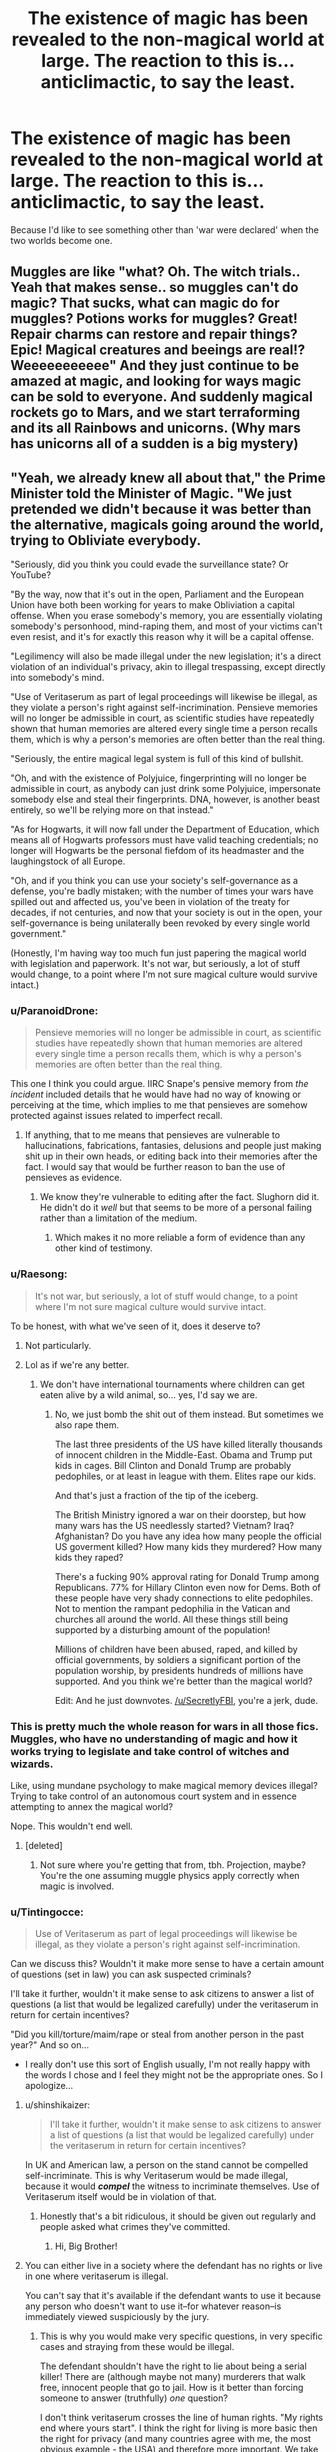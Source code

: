 #+TITLE: The existence of magic has been revealed to the non-magical world at large. The reaction to this is... anticlimactic, to say the least.

* The existence of magic has been revealed to the non-magical world at large. The reaction to this is... anticlimactic, to say the least.
:PROPERTIES:
:Author: Raesong
:Score: 24
:DateUnix: 1581418466.0
:DateShort: 2020-Feb-11
:FlairText: Prompt
:END:
Because I'd like to see something other than 'war were declared' when the two worlds become one.


** Muggles are like "what? Oh. The witch trials.. Yeah that makes sense.. so muggles can't do magic? That sucks, what can magic do for muggles? Potions works for muggles? Great! Repair charms can restore and repair things? Epic! Magical creatures and beeings are real!? Weeeeeeeeeee" And they just continue to be amazed at magic, and looking for ways magic can be sold to everyone. And suddenly magical rockets go to Mars, and we start terraforming and its all Rainbows and unicorns. (Why mars has unicorns all of a sudden is a big mystery)
:PROPERTIES:
:Author: luminphoenix
:Score: 30
:DateUnix: 1581419770.0
:DateShort: 2020-Feb-11
:END:


** "Yeah, we already knew all about that," the Prime Minister told the Minister of Magic. "We just pretended we didn't because it was better than the alternative, magicals going around the world, trying to Obliviate everybody.

"Seriously, did you think you could evade the surveillance state? Or YouTube?

"By the way, now that it's out in the open, Parliament and the European Union have both been working for years to make Obliviation a capital offense. When you erase somebody's memory, you are essentially violating somebody's personhood, mind-raping them, and most of your victims can't even resist, and it's for exactly this reason why it will be a capital offense.

"Legilimency will also be made illegal under the new legislation; it's a direct violation of an individual's privacy, akin to illegal trespassing, except directly into somebody's mind.

"Use of Veritaserum as part of legal proceedings will likewise be illegal, as they violate a person's right against self-incrimination. Pensieve memories will no longer be admissible in court, as scientific studies have repeatedly shown that human memories are altered every single time a person recalls them, which is why a person's memories are often better than the real thing.

"Seriously, the entire magical legal system is full of this kind of bullshit.

"Oh, and with the existence of Polyjuice, fingerprinting will no longer be admissible in court, as anybody can just drink some Polyjuice, impersonate somebody else and steal their fingerprints. DNA, however, is another beast entirely, so we'll be relying more on that instead."

"As for Hogwarts, it will now fall under the Department of Education, which means all of Hogwarts professors must have valid teaching credentials; no longer will Hogwarts be the personal fiefdom of its headmaster and the laughingstock of all Europe.

"Oh, and if you think you can use your society's self-governance as a defense, you're badly mistaken; with the number of times your wars have spilled out and affected us, you've been in violation of the treaty for decades, if not centuries, and now that your society is out in the open, your self-governance is being unilaterally been revoked by every single world government."

(Honestly, I'm having way too much fun just papering the magical world with legislation and paperwork. It's not war, but seriously, a lot of stuff would change, to a point where I'm not sure magical culture would survive intact.)
:PROPERTIES:
:Author: shinshikaizer
:Score: 24
:DateUnix: 1581420488.0
:DateShort: 2020-Feb-11
:END:

*** u/ParanoidDrone:
#+begin_quote
  Pensieve memories will no longer be admissible in court, as scientific studies have repeatedly shown that human memories are altered every single time a person recalls them, which is why a person's memories are often better than the real thing.
#+end_quote

This one I think you could argue. IIRC Snape's pensive memory from /the incident/ included details that he would have had no way of knowing or perceiving at the time, which implies to me that pensieves are somehow protected against issues related to imperfect recall.
:PROPERTIES:
:Author: ParanoidDrone
:Score: 16
:DateUnix: 1581437308.0
:DateShort: 2020-Feb-11
:END:

**** If anything, that to me means that pensieves are vulnerable to hallucinations, fabrications, fantasies, delusions and people just making shit up in their own heads, or editing back into their memories after the fact. I would say that would be further reason to ban the use of pensieves as evidence.
:PROPERTIES:
:Author: shinshikaizer
:Score: 6
:DateUnix: 1581439176.0
:DateShort: 2020-Feb-11
:END:

***** We know they're vulnerable to editing after the fact. Slughorn did it. He didn't do it /well/ but that seems to be more of a personal failing rather than a limitation of the medium.
:PROPERTIES:
:Author: Astramancer_
:Score: 8
:DateUnix: 1581458461.0
:DateShort: 2020-Feb-12
:END:

****** Which makes it no more reliable a form of evidence than any other kind of testimony.
:PROPERTIES:
:Author: shinshikaizer
:Score: 1
:DateUnix: 1581464120.0
:DateShort: 2020-Feb-12
:END:


*** u/Raesong:
#+begin_quote
  It's not war, but seriously, a lot of stuff would change, to a point where I'm not sure magical culture would survive intact.
#+end_quote

To be honest, with what we've seen of it, does it deserve to?
:PROPERTIES:
:Author: Raesong
:Score: 10
:DateUnix: 1581420799.0
:DateShort: 2020-Feb-11
:END:

**** Not particularly.
:PROPERTIES:
:Author: shinshikaizer
:Score: 5
:DateUnix: 1581421004.0
:DateShort: 2020-Feb-11
:END:


**** Lol as if we're any better.
:PROPERTIES:
:Author: alehhhhhandro
:Score: 5
:DateUnix: 1581460039.0
:DateShort: 2020-Feb-12
:END:

***** We don't have international tournaments where children can get eaten alive by a wild animal, so... yes, I'd say we are.
:PROPERTIES:
:Author: SecretlyFBI
:Score: 2
:DateUnix: 1581547805.0
:DateShort: 2020-Feb-13
:END:

****** No, we just bomb the shit out of them instead. But sometimes we also rape them.

The last three presidents of the US have killed literally thousands of innocent children in the Middle-East. Obama and Trump put kids in cages. Bill Clinton and Donald Trump are probably pedophiles, or at least in league with them. Elites rape our kids.

And that's just a fraction of the tip of the iceberg.

The British Ministry ignored a war on their doorstep, but how many wars has the US needlessly started? Vietnam? Iraq? Afghanistan? Do you have any idea how many people the official US goverment killed? How many kids they murdered? How many kids they raped?

There's a fucking 90% approval rating for Donald Trump among Republicans. 77% for Hillary Clinton even now for Dems. Both of these people have very shady connections to elite pedophiles. Not to mention the rampant pedophilia in the Vatican and churches all around the world. All these things still being supported by a disturbing amount of the population!

Millions of children have been abused, raped, and killed by official governments, by soldiers a significant portion of the population worship, by presidents hundreds of millions have supported. And you think we're better than the magical world?

Edit: And he just downvotes. [[/u/SecretlyFBI]], you're a jerk, dude.
:PROPERTIES:
:Author: alehhhhhandro
:Score: 3
:DateUnix: 1581561293.0
:DateShort: 2020-Feb-13
:END:


*** This is pretty much the whole reason for wars in all those fics. Muggles, who have no understanding of magic and how it works trying to legislate and take control of witches and wizards.

Like, using mundane psychology to make magical memory devices illegal? Trying to take control of an autonomous court system and in essence attempting to annex the magical world?

Nope. This wouldn't end well.
:PROPERTIES:
:Author: Uncommonality
:Score: 18
:DateUnix: 1581445727.0
:DateShort: 2020-Feb-11
:END:

**** [deleted]
:PROPERTIES:
:Score: -3
:DateUnix: 1581446180.0
:DateShort: 2020-Feb-11
:END:

***** Not sure where you're getting that from, tbh. Projection, maybe? You're the one assuming muggle physics apply correctly when magic is involved.
:PROPERTIES:
:Author: Uncommonality
:Score: 7
:DateUnix: 1581449726.0
:DateShort: 2020-Feb-11
:END:


*** u/Tintingocce:
#+begin_quote
  Use of Veritaserum as part of legal proceedings will likewise be illegal, as they violate a person's right against self-incrimination.
#+end_quote

Can we discuss this? Wouldn't it make more sense to have a certain amount of questions (set in law) you can ask suspected criminals?

I'll take it further, wouldn't it make sense to ask citizens to answer a list of questions (a list that would be legalized carefully) under the veritaserum in return for certain incentives?

"Did you kill/torture/maim/rape or steal from another person in the past year?" And so on...

- I really don't use this sort of English usually, I'm not really happy with the words I chose and I feel they might not be the appropriate ones. So I apologize...
:PROPERTIES:
:Author: Tintingocce
:Score: 5
:DateUnix: 1581437477.0
:DateShort: 2020-Feb-11
:END:

**** u/shinshikaizer:
#+begin_quote
  I'll take it further, wouldn't it make sense to ask citizens to answer a list of questions (a list that would be legalized carefully) under the veritaserum in return for certain incentives?
#+end_quote

In UK and American law, a person on the stand cannot be compelled self-incriminate. This is why Veritaserum would be made illegal, because it would */compel/* the witness to incriminate themselves. Use of Veritaserum itself would be in violation of that.
:PROPERTIES:
:Author: shinshikaizer
:Score: 1
:DateUnix: 1581439320.0
:DateShort: 2020-Feb-11
:END:

***** Honestly that's a bit ridiculous, it should be given out regularly and people asked what crimes they've committed.
:PROPERTIES:
:Author: Electric999999
:Score: 0
:DateUnix: 1581482527.0
:DateShort: 2020-Feb-12
:END:

****** Hi, Big Brother!
:PROPERTIES:
:Author: shinshikaizer
:Score: 3
:DateUnix: 1581502537.0
:DateShort: 2020-Feb-12
:END:


**** You can either live in a society where the defendant has no rights or live in one where veritaserum is illegal.

You can't say that it's available if the defendant wants to use it because any person who doesn't want to use it--for whatever reason--is immediately viewed suspiciously by the jury.
:PROPERTIES:
:Author: jeffala
:Score: 1
:DateUnix: 1581462216.0
:DateShort: 2020-Feb-12
:END:

***** This is why you would make very specific questions, in very specific cases and straying from these would be illegal.

The defendant shouldn't have the right to lie about being a serial killer! There are (although maybe not many) murderers that walk free, innocent people that go to jail. How is it better than forcing someone to answer (truthfully) /one/ question?

I don't think veritaserum crosses the line of human rights. "My rights end where yours start". I think the right for living is more basic then the right for privacy (and many countries agree with me, the most obvious example - the USA) and therefore more important. We take the right of freedom from people on a daily basis and the people who do it are not infallible. A society can have human rights without freedom, but a momentarily lack of privacy - and we're doomed?
:PROPERTIES:
:Author: Tintingocce
:Score: 6
:DateUnix: 1581471985.0
:DateShort: 2020-Feb-12
:END:

****** The defendant doesn't have the right to lie under oath. What the defendant has is a right to remain silent, and that is a very important right. Trying to compel people to use a truth serum would be a massive violation of that right, especially if you treated it as factual because the serum could be tampered with, the defendant could misunderstand events, or memories could be magically tampered with. It's all the same reasons why we don't admit lie detector tests in court (minus the magic).
:PROPERTIES:
:Author: SecretlyFBI
:Score: 4
:DateUnix: 1581479438.0
:DateShort: 2020-Feb-12
:END:

******* Are you dense? This is about asking someone if they would submit to veritaserum to prove their innocence, not just feeding a random accused person it and then farting around asking them to tell their life story. Obviously it should be regulated, obviously people should have the right to refuse, but it would offer an unprecedented opportunity for people to create a perfect defense - but only if they're really innocent. Anyone innocently accused would jump at the opportunity to take veritaserum and prove their innocence.

Also, we don't admit lie detector tests at court because those are bullshit. They literally don't work. A person with good intuition is better at detecting lies.
:PROPERTIES:
:Author: Uncommonality
:Score: 0
:DateUnix: 1581541647.0
:DateShort: 2020-Feb-13
:END:


*** No, they would not make Obliviation a capital offence, for the simple reason that both UK and all EU member states have abolished the death penalty, including for what Americans would call First Degree Murder.
:PROPERTIES:
:Author: turbinicarpus
:Score: 4
:DateUnix: 1581506027.0
:DateShort: 2020-Feb-12
:END:

**** For something like that mind-rape, they might bring it back.

As the Chinese proverb says, "Kill one to warn a hundred."
:PROPERTIES:
:Author: shinshikaizer
:Score: 1
:DateUnix: 1581506148.0
:DateShort: 2020-Feb-12
:END:

***** They didn't bring it back after Breivik.

Good thing we're talking about modern Europe and not ancient China.
:PROPERTIES:
:Author: turbinicarpus
:Score: 2
:DateUnix: 1581538543.0
:DateShort: 2020-Feb-12
:END:


***** No, we really, really wouldn't. Deflate your head and accept that not every country in the world is or should be like america.
:PROPERTIES:
:Author: Uncommonality
:Score: 2
:DateUnix: 1581541855.0
:DateShort: 2020-Feb-13
:END:


*** I see no reason wizards would allow this. They would just tell muggles to fuck off and then a war begins anyway. A war which quickly ends when a wizard Imperiuses the top leaders and tells them to fuck off and leave wizards alone.
:PROPERTIES:
:Author: alehhhhhandro
:Score: 8
:DateUnix: 1581453060.0
:DateShort: 2020-Feb-12
:END:

**** I actually did the math once when I was bored. Assuming that Harry's year was an average year, there are ~40 magical children born in the UK every year. In the UK, ~731,000 children are born every year. Assuming that the magical community got every man, woman, and child to fight for magical self-governance (including the muggleborns), that would still be one wizard for every >18,000 muggles, and the magical community does not understand technology muggles have had for over a hundred years like telephones, much less satellite imaging and video recording. A wizard who tried to imperius a world leader would be caught pretty fast based on their ignorance of the precautions they had to take alone.

I'm sure one wizard could take down more muggles than one muggle could take down wizards, but even if you're generous, the most people any wizard killed in one curse was about 13. Muggles would overwhelm wizards with numbers alone.
:PROPERTIES:
:Author: SecretlyFBI
:Score: 2
:DateUnix: 1581479182.0
:DateShort: 2020-Feb-12
:END:

***** That all relies on the nonsensical premise that muggles and wizards would war like muggles war in the 1920s. They wouldn't. The population numbers don't matter at all.

1. Every wizard has a weapon. Not every muggle does. Not every country is America; most people in the world do not have access to guns.

2. Even if every muggle had a gun, it still means nothing. There's nothing stopping wizards from imperiusing the world leaders and stopping the war, or Apparating from city to city unleashing fiendfyre. What good are your numbers if a single wizard kills millions in an afternoon? It's literally just: Apparate, unleash fiendfyre, Disapparate. Or just imperius whoever controls the nukes lol.
:PROPERTIES:
:Author: alehhhhhandro
:Score: 5
:DateUnix: 1581522257.0
:DateShort: 2020-Feb-12
:END:

****** Population numbers always matter, whether people are fighting hand-to-hand or not. Population and resources decide how long a country is able to dig in its heels and prolong a fight. All it takes is for a wizard to get cocky and gloat, and then a muggle has knocked them out with a baseball bat and the wizards have lost a big percentage of its fighting force.

And the spells you're describing are all very advanced, to the point where there are many adults who don't know how to use them. The imperius curse is not only illegal, but only a limited number of people are able to actually do it, and an even more limited number of people are willing to do it. Same with fiendfyre, and apparation similarly is difficult and carries the risk of splinching. A wizard on their way to commit war crimes in London splinches themselves, lies on the street with a missing leg yelling, and then in comes the baseball bat.

The minuscule wizard population means that the number of wizards who could actually pull off (and is even willing to pull off) the magic you describe is limited, and their margin for error is even more limited because one of them going down is the equivalent of taking down some double digit percentage of an army in one hit.

And this isn't getting into the response of outside forces if war cropped up between magical Britain and muggle Britain. NATO, the EU, and America would be offering military assistance to muggle Britain in a heartbeat. That's a massive military industrial complex pulling for Britain, with many very intelligent and well-resourced people suddenly dedicated to finding out everything they can about magic and any possible way to counter it. Would the other magical governments be willing to throw their weight behind magical Britain in the same way, or would they decide they'd have better luck allying with the muggle governments in their own area to tame magical Britain so that there's a better chance that wizards in other countries will get a better deal going forward?
:PROPERTIES:
:Author: SecretlyFBI
:Score: 1
:DateUnix: 1581523035.0
:DateShort: 2020-Feb-12
:END:

******* u/alehhhhhandro:
#+begin_quote
  Population numbers always matter
#+end_quote

No they literally do not. A single person in the real world could wipe out millions with the bombs we have today. A single wizard could wipe out millions too.

#+begin_quote
  Population and resources decide how long a country is able to dig in its heels and prolong a fight.
#+end_quote

This is irrelevant for wizards. Wizards are not going to struggle for resources. They already live in a post-scarcity world (in muggle terms). Even the poorest family we see (the Weasleys) have so much food that Ron is actually a bit spoiled.

#+begin_quote
  And the spells you're describing are all very advanced
#+end_quote

No they're not.

Practically every wizard learns Apparition.

Harry and Draco use the Imperius Curse with ease.

Crabbe and Goyle, two shitty wizards, learned how to cast Fiendfyre.

And again, all it takes is one wizard who is good at these things. Not every wizard needs to be.

#+begin_quote
  The imperius curse is not only illegal
#+end_quote

You think it'd be illegal if muggles threatened to destroy all of wizarding kind?

#+begin_quote
  A wizard on their way to commit war crimes in London splinches themselves, lies on the street with a missing leg yelling, and then in comes the baseball bat.
#+end_quote

Lmao. C'mon dude, you have to know you're seriously stretching here. Apparition is not that difficult. Most wizards manage it. And even if this happens, then another wizard comes and does it.

#+begin_quote
  because one of them going down is the equivalent of taking down some double digit percentage of an army in one hit.
#+end_quote

Wtf? This isn't even remotely true. There are hundreds of thousands of wizards (if not millions). One wizard going down is nothing.

--------------

You're looking at this the wrong way. Wizards would not fight a war like we do. They don't need to seriously rely on things like resources, or how they're going to get somewhere, or any of that.

Copying and pasting from another comment:

We can't wipe out terrorists living in a fucking desert in a third world country but you think we could wipe out magical beings that can teleport and hide behind magical protections that muggles literally cannot comprehend? /What./

Here's what would actually happen:

Muggles try to impose their own laws on wizards, wizards refuse and tell them to fuck off and go back to their hiding. That's it.

There's a few isolated hate crimes here and there, mostly muggles attacking each other on the false presumption they're wizards, thus killing their own.

If the muggle government tries to war, it doesn't go anywhere. Because wizards aren't some nation living on some specific land. They live among muggles. They could be anyone. And their larger communities are behind anti-muggle protections that make it literally impossible for the muggle brain to comprehend reality. It's comparable to Lovecraft's mindbending eldritch abominations.

But let's say muggles discover the existence of Hogwarts and its general area. Let's say they nuke the shit out of the general area. Let's ignore the fact that we don't use nukes against our enemies in real life and presume they've gone crazy with paranoia and nuke the general area of Hogwarts. Let's assume Hogwarts protections don't hold (I believe they would but let's ignore that.)

Well, now, you've just killed a bunch of school children and pissed off the whole wizarding world. Now they send a few talented wizards to infiltrate the muggle governments (like Kingsley Shacklebolt literally does in canon), Imperius the important people, immediately end the war, and maybe cause the Muggles to nuke themselves in revenge.

Something of this variation would happen. The idea that we'd be able to kill every last wizard is insanely unbelievable. How can you possibly look at the fact that the USA (our most powerful nation) can't deal with the likes of Vietnam or the Middle-east and think they could kill millions of magical beings spread throughout the world, hidden by magic we can't comprehend?

And even if they were largely successful somehow, all it takes is one talented wizard to completely destroy the world.
:PROPERTIES:
:Author: alehhhhhandro
:Score: 4
:DateUnix: 1581523801.0
:DateShort: 2020-Feb-12
:END:

******** I'm on my way to work and do not have the time to refute you point by point, but suffice to say, you don't need to wipe out every single wizard to defeat wizards. You just need to convince them that it's better to submit to muggle rule than to keep fighting.

And there aren't millions of wizards in Britain. Going back to the ~40 kids per year birthrate, and assuming that wizards live an average of 100 years (to estimate, since Dumbledore lived to 120 but most of the characters we meet die quite young), there's ~4000 wizards in Britain. A large percentage of them have muggle family members, and thus would object to committing war crimes against muggles. Let's get rid of the roughly 5% who are muggleborn, then another 10% who have living muggle relatives, then get rid of the 640 magical people who are underage. 4000-1240=2760 wizards who are of age and have no reason to value muggle lives. Except! Many of them married muggleborns and halfbloods who have living muggle relatives. Let's get rid of another 10%. We're at ~2490 wizards who might fight muggles, and ~1500 who might defect if they kill too many muggles. How many of these wizards are conscientious objectors? How many just don't care that much about self-determination? How many just don't plain have the skill in combative magic to make a difference? And how many wizards would defect to muggles and how devastating would their influence be?

I'm almost to work so I need to wrap this up, but suffice to say, brute force tactics (especially when you're not in a position to understand your enemy, which is why I think the imperiusinf world leaders thing is silly; no wizard who grew in the magical community would know enough to convincingly imperius a world leader long enough to do anything) aren't enough to win a war.
:PROPERTIES:
:Author: SecretlyFBI
:Score: 2
:DateUnix: 1581526694.0
:DateShort: 2020-Feb-12
:END:

********* u/alehhhhhandro:
#+begin_quote
  you don't need to wipe out every single wizard to defeat wizards
#+end_quote

Yes you do. A single talented wizard left could spell the doom of muggles.

#+begin_quote
  no wizard who grew in the magical community would know enough to convincingly imperius a world leader long enough to do anything
#+end_quote

1. There would be wizards who didn't grow up in the magical world.

2. Wizards who did grow up in the magical world could still do it. They can learn. Kingsley did just that.

3. Kingsley Shacklebolt literally worked under the Prime Minister in secret.

#+begin_quote
  And there aren't millions of wizards in Britain.
#+end_quote

I was obviously talking about the world, not just Britain.
:PROPERTIES:
:Author: alehhhhhandro
:Score: 3
:DateUnix: 1581529641.0
:DateShort: 2020-Feb-12
:END:

********** The UK comprises almost 1% of the world population. If their percentage of wizards : muggles is typical, then using the previously stated number of ~4000 wizards in all of the UK, then there's perhaps half a million wizards worldwide.
:PROPERTIES:
:Author: conuly
:Score: 1
:DateUnix: 1581966206.0
:DateShort: 2020-Feb-17
:END:

*********** Why would I use 4,000 as the number of wizards in all of UK? Actually, I don't care, that's all beside the point. Half a million or millions, my point still stands.
:PROPERTIES:
:Author: alehhhhhandro
:Score: 1
:DateUnix: 1581966519.0
:DateShort: 2020-Feb-17
:END:

************ I think the time to complain about that math was a few comments ago, when SecretlyFbi worked it out for you.
:PROPERTIES:
:Author: conuly
:Score: 1
:DateUnix: 1581982286.0
:DateShort: 2020-Feb-18
:END:

************* ...What? SecrectlyFBI made a guess on numbers I didn't agree with from the start. What the hell are you talking about? Do I not get to disagree with something more than once? What kind of stupid fucking argument is that?
:PROPERTIES:
:Author: alehhhhhandro
:Score: 1
:DateUnix: 1581983787.0
:DateShort: 2020-Feb-18
:END:

************** This entire thread spins off of that comment. If you didn't accept those numbers, you ought to have said that. Where are you getting your population estimate from?
:PROPERTIES:
:Author: conuly
:Score: 1
:DateUnix: 1581993137.0
:DateShort: 2020-Feb-18
:END:

*************** I didn't say I didn't accept those numbers because the population numbers were beside the point. I disagreed with the entire premise of SecretlyFBI's argument in the first place, so why would I bother to derail that conversation toward population numbers like you are now?

#+begin_quote
  Where are you getting your population estimate from?
#+end_quote

Who cares? Whether it's 4,000 or 50,000 in Britain (my personal belief hovers around 10,000), the original point of my argument still stands. Population is largely irrelevant when you're dealing with teleporting, mind-controlling, invisible magical beings.
:PROPERTIES:
:Author: alehhhhhandro
:Score: 1
:DateUnix: 1581993626.0
:DateShort: 2020-Feb-18
:END:


***** Good job magic is hilariously OP and really can only be countered by more magic then. Because mind control, memory manipulation, teleportation and the ability to perfectly hide places really could win a war without a single real battle.
:PROPERTIES:
:Author: Electric999999
:Score: 7
:DateUnix: 1581482466.0
:DateShort: 2020-Feb-12
:END:

****** We only know what magic can do against magic and basic human capabilities. We don't know what magic can do against technology, and I'd argue that not only would a lot of the drugs we use to medicate learning disabilities and Alzheimer's would counter magical mental manipulation, but also that magic would likely be detected with satellite imaging, either by noticing the absence of image or being able to see what a human can't. And this is to say nothing of what could be discovered covertly about the difference between magical DNA and muggle DNA, and whether or not it could be manipulated.

But all that's besides the point. There's also the fact that a large chunk of the magical population have motive to dismantle magical self-governance: muggleborns, squibs, werewolves, and other mistreated minorities. They're people who've been abused, marginalized, and discriminated against by the Ministry of Magic and by all counts will probably continue to be so in the future, so why not try their luck with the muggle government instead? Muggleborns (and squibs who couldn't get jobs in the magical world) would know about how much more robust human rights are in the muggle world, and spreading that information to marginalized magical people would make going turncoat very attractive. Then you'd take out the wizarding world's one advantage: magic, because enough people with magic would turn against them and help muggles dismantle the Ministry of Magic.
:PROPERTIES:
:Author: SecretlyFBI
:Score: 1
:DateUnix: 1581512771.0
:DateShort: 2020-Feb-12
:END:

******* Actually, canon implies a whole lot when it comes to that. And extended canon (Pottermore) only backs it up. Magic /is/ superior. That's why in Ch 1 of HBP we see wizards casually waltz into the muggle Ministry, do whatever they want, and casually use mental manipulation on presidents. This is canon.

#+begin_quote
  but also that magic would likely be detected with satellite imaging,
#+end_quote

Satellites existed in the 90s, but places like Hogwarts still remained hidden from them. So no, magic wouldn't be detected by satellite imaging.

#+begin_quote
  And this is to say nothing of what could be discovered covertly about the difference between magical DNA and muggle DNA
#+end_quote

Probably nothing. You're looking at magic like it's scientific. It's /not/. I doubt muggles could study magic at all. It's on a whole other spectrum of reality.

You're looking at magic like some mechanical scientific thing, but it's not. But even if you do want to look at it like that, it's still INSANELY powerful. Do you have any idea how much energy it takes to create matter? A LOT.

A single cup of water being created would take the energy of 250 NUKES. Now look at how much water wizards can casually create. W

*Wizards easily use the energy of thousands of nukes.*

So there's really no reason at all to believe technology would overpower magic. Rowling says magic overrides the "mundane" (which is why magic can heal every single muggle disease), we /see/ magic override technology in canon, and everything else hints at magic being superior.

#+begin_quote
  There's also the fact that a large chunk of the magical population have motive to dismantle magical self-governance: muggleborns, squibs, werewolves, and other mistreated minorities.
#+end_quote

Then why haven't they done that so far? Squibs can't do shit. Werewolves are a minority. Muggleborns aren't actually really discriminated against.
:PROPERTIES:
:Author: alehhhhhandro
:Score: 5
:DateUnix: 1581522678.0
:DateShort: 2020-Feb-12
:END:

******** Pottermore isn't canon and you know it. We work from the books or we accept that British wizards shit themselves in public willy nilly for hundreds of years, no in between.

Satellites existed in the 90s, but Muggles had no incentive to investigate a castle in the woods. They very well could have detected Hogwarts but never bothered to look into it. And magic can't just be handwaved as unexplainable, because clearly wizards have tried to explain it (magical theory) and it follows some kind of rules that can't be circumvented. There's something that can explain it. Maybe it's an internal power source, maybe it's in external force that wizards can tap into, but it can be explained like gravity. And if it can be explained, a sufficiently clever person can manipulate it, and said sufficiently clever person can find a way to allow other, less clever people to manipulate it. Think electricity. All it would really take is at least one disgruntled muggleborn to let the government poke and prod at them and their non-magical family members for a while.

As for muggleborns, how can you say that when in the course of a single coup, the government cheerfully started to ship muggleborns to Azkaban without any public outcry? That stuff doesn't just happen. That stuff happens when a lot of normal people 'other' muggleborns, and society leans against them. Marginalized minorities have historically suffered for long periods of time, and then take advantage of external strife to overthrow the societies that marginalize them. It's common enough that it's a common military and intelligence tactic to research marginalized minorities in a hostile country and then infiltrate them to convince them to help the external nation to defeat the nation that oppresses them. Without the weight of a nation behind them, it can be hard for a minority to get the resources for a coup.
:PROPERTIES:
:Author: SecretlyFBI
:Score: 1
:DateUnix: 1581524235.0
:DateShort: 2020-Feb-12
:END:

********* u/alehhhhhandro:
#+begin_quote
  Pottermore isn't canon and you know it.
#+end_quote

no, sir, you are speaking for yourself. I accept JK Rowling's writings on there as canon. Wizards shitting themselves thing is exaggerated. You can ignore it, but I consider it Word of God.

And as I said, it only backs up what's already canon.

#+begin_quote
  Satellites existed in the 90s, but Muggles had no incentive to investigate a castle in the woods. They very well could have detected Hogwarts but never bothered to look into it.
#+end_quote

It isn't just Hogwarts. It's Diagon Alley. Hogsmeade. All the other magical schools. All the other magical villages. If satellites caught hundreds or thousands of places no one ever heard of, they'd be investigated. This is plain common sense.

#+begin_quote
  And if it can be explained, a sufficiently clever person can manipulate it
#+end_quote

Nonsense. There is absolutely no canon evidence that a muggle could ever learn to harness magic.

#+begin_quote
  As for muggleborns, how can you say that when in the course of a single coup, the government cheerfully started to ship muggleborns to Azkaban without any public outcry?
#+end_quote

You said it, dude. It was a coup. It isn't the norm. It lasted literally a year. Before that point muggle-borns were becoming Minister. Fudge got elected on a pro-muggle slogan.

And I notice you haven't responded to the rest of my comment concerning wizards destroying cities. I trust you concede the point there?

There is nothing stopping wizards from destroying cities or Imperiusing world leaders and ending whatever conflict immediately.
:PROPERTIES:
:Author: alehhhhhandro
:Score: 3
:DateUnix: 1581524839.0
:DateShort: 2020-Feb-12
:END:


*** And war promptly began, because wizards certainly wouldn't accept all that. Or possibly they just start imperiusing world leaders.
:PROPERTIES:
:Author: Electric999999
:Score: 5
:DateUnix: 1581482272.0
:DateShort: 2020-Feb-12
:END:

**** Seriously. One talented wizard could end the war with the Imperius. Formally end the war through world leaders or cause them to nuke themselves.
:PROPERTIES:
:Author: alehhhhhandro
:Score: 3
:DateUnix: 1581523374.0
:DateShort: 2020-Feb-12
:END:


**** And then the wizarding society promptly capitulated when they realized they were far less than one percent of the living population of the world, and that, if they were to start a war with the muggles, they would simply be wiped from existence by virtue of being a far smaller community that the muggles would deem any of their own casualties acceptable losses required for exterminating a hostile invasive species to the very last man, woman and child.
:PROPERTIES:
:Author: shinshikaizer
:Score: -2
:DateUnix: 1581503260.0
:DateShort: 2020-Feb-12
:END:

***** That's completely ridiculous.

Firstly, population numbers do not matter when it comes to this scenario. An average wizard can learn to Apparate into a city, unleash Fiendfyre, and Disapparate out. Your average muggle will not have an assault rifle, much less city-destroying capabilities.

Secondly, how in the world would muggles wipe wizards out? This argument has never not been absurd. We can't wipe out terrorists living in a fucking desert in a third world country but you think we could 100% wipe out magical beings that can teleport and hide behind magical protections that muggles literally cannot comprehend? What.

Here's what would actually happen:

Muggles try to impose their own laws on wizards, wizards refuse and tell them to fuck off and go back to their hiding. That's it.

There's a few isolated hate crimes here and there, mostly muggles attacking each other on the false presumption they're wizards, thus killing their own.

If the muggle government tries to war, it doesn't go anywhere. Because wizards aren't some nation living on some specific land. They live among muggles. They could be anyone. And their larger communities are behind anti-muggle protections that make it literally impossible for the muggle brain to comprehend reality. It's comparable to Lovecraft's mindbending eldritch abominations.

But let's say muggles discover the existence of Hogwarts and its general area. Let's say they nuke the shit out of the general area. Let's ignore the fact that we don't use nukes against our enemies in real life and presume they've gone crazy with paranoia and nuke the general area of Hogwarts. Let's assume Hogwarts protections don't hold (I believe they would but let's ignore that.)

Well, now, you've just killed a bunch of school children and pissed off the whole wizarding world. Now they send a few talented wizards to infiltrate the muggle governments (like Kingsley Shacklebolt literally does in canon), Imperius the important people, immediately end the war, and maybe cause the Muggles to nuke themselves in revenge.

Something of this variation would happen. The idea that we'd be able to kill every last wizard is insanely unbelievable. How can you possibly look at the fact that the USA (our most powerful nation) can't deal with the likes of Vietnam or the Middle-east and think they could kill millions of magical beings spread throughout the world, hidden by magic we can't comprehend?

And even if they were largely successful somehow, all it takes is one talented wizard to completely destroy the world.
:PROPERTIES:
:Author: alehhhhhandro
:Score: 3
:DateUnix: 1581529684.0
:DateShort: 2020-Feb-12
:END:


** A while ago, I posted an outline about how it might happen:

It starts when an American chemistry professor working on battery technology reads a preprint on ArXiv about a clever method that some experimental physicists had discovered for using some self-replicating organic molecules to stabilise a particular quantum effect. He realises that it might be useful for solving a particular problem that he's been having with one of the battery designs he's been considering, and so he gives it to a grad student to work on.

It works quite well, producing an incremental but meaningful improvement (maybe a 10-20% increase in capacity for the weight/size/cost). The student graduates, and they spin off a startup to develop the technology for industrial use.

However, some manufacturing prototypes seem to exhibit an anomaly in that the battery discharges more energy than can be accounted for. More precisely, while the energy spent charging it still exceeds the energy released when discharging it (so it doesn't raise "perpetual motion" red flags), the loss is smaller than it should be according to the physics models. This is noted in the technical reports, but it doesn't appear to degrade the battery, so it's chalked up to measurement inaccuracy or an unaccounted energy leak from the environment. The design is patented and licensed to car, phone, and other manufacturers.

It also turns out to be the first instance of Muggles tapping into the same fundamental forces as those that facilitate magic. Because the separation between the wizards and the "no-maj" in North America is very strict, the first major interaction actually occurs in the UK.

A Muggle driving his brand-new Tesla through rural Scotland sees a castle in the distance where he doesn't remember seeing one before. (His car battery interfered with the Muggle-Repelling Charm cast over Hogwarts.) Curious, he decides to take a detour, finding a surprisingly well-kept dirt road, but as he drives onto Hogwarts grounds, his car dies. (Hogwarts protective magic interfered with his car battery.) He uses his phone to call a tow truck. The tow truck gets lost, because of Hogwarts's unplottability.

Tired of waiting, our hapless Muggle decides to go to the apparently well-maintained castle to see if he can get help there. He sees an number of students and creatures, and he witnesses a number of magical acts. He takes several pictures and videos, including a number of selfies.

Obliviators are called. As per standard operating procedure (updated for developments in Muggle technology), they incapacitate the Muggle, and cast Memory Charms on him and on any electronic devices he has on him. (The refined Memory Charm can affect inanimate objects with meaningful "memory" as well.) They then move him and his car to a nearby rest stop, where he wakes up and resumes his journey. (Farther away from Hogwarts, his car battery works again.)

Having arrived at his destination---having made an assumption that he had stopped to take a nap---he discovers that not only does he have a call record to a towing company from the time he was supposedly asleep, but that his phone has photos and videos that he does not recall taking, of what appears to be a visit to a theme park with some /very/ impressive special effects. (The battery in the phone interfered with the Memory Charm.)

The footage is sent around his social network---taken to be special effects---and a week later, he and his mates get into his Tesla to go looking for that theme park again...

Meanwhile, back in the States, the professor and his students had finally gotten around to trying to account for the energy discrepancy. Ultimately stumped by the apparent violation of conservation of energy, he publishes a preprint outlining it, asking others to try to reproduce and/or explain the phenomenon. Many scientists do, until the evidence is incontrovertible...

And so it goes.
:PROPERTIES:
:Author: turbinicarpus
:Score: 9
:DateUnix: 1581420126.0
:DateShort: 2020-Feb-11
:END:

*** Sentry Mode records weird men in dresses leaving the car at the rest stop.
:PROPERTIES:
:Author: jeffala
:Score: 3
:DateUnix: 1581462383.0
:DateShort: 2020-Feb-12
:END:


** Linkao3([[https://archiveofourown.org/works/1149623]])

This is pretty much what you asked for :)
:PROPERTIES:
:Author: LiriStorm
:Score: 5
:DateUnix: 1581470218.0
:DateShort: 2020-Feb-12
:END:

*** [[https://archiveofourown.org/works/1149623][*/Disillusion, by Hermione Granger/*]] by [[https://www.archiveofourown.org/users/esama/pseuds/esama][/esama/]]

#+begin_quote
  Harry Potter went down in history as the man who destroyed the magical world. He received a Nobel Prize for it.
#+end_quote

^{/Site/:} ^{Archive} ^{of} ^{Our} ^{Own} ^{*|*} ^{/Fandom/:} ^{Harry} ^{Potter} ^{-} ^{J.} ^{K.} ^{Rowling} ^{*|*} ^{/Published/:} ^{2014-01-23} ^{*|*} ^{/Words/:} ^{11871} ^{*|*} ^{/Chapters/:} ^{1/1} ^{*|*} ^{/Comments/:} ^{91} ^{*|*} ^{/Kudos/:} ^{2168} ^{*|*} ^{/Bookmarks/:} ^{640} ^{*|*} ^{/Hits/:} ^{49614} ^{*|*} ^{/ID/:} ^{1149623} ^{*|*} ^{/Download/:} ^{[[https://archiveofourown.org/downloads/1149623/Disillusion%20by%20Hermione.epub?updated_at=1569087822][EPUB]]} ^{or} ^{[[https://archiveofourown.org/downloads/1149623/Disillusion%20by%20Hermione.mobi?updated_at=1569087822][MOBI]]}

--------------

*FanfictionBot*^{2.0.0-beta} | [[https://github.com/tusing/reddit-ffn-bot/wiki/Usage][Usage]]
:PROPERTIES:
:Author: FanfictionBot
:Score: 1
:DateUnix: 1581470232.0
:DateShort: 2020-Feb-12
:END:


** "Oh yeah, we knew about that."

"What?"

"You told Margaret Thatcher. Margaret Thatcher? The Prime Minister who tried to throw your Minister out a window? Yeah, she told the US immediately."

"What? Why?"

"Because it was the Cold War! She had to tell them in case the Russians weaponized magic, and then the Chinese tapped someone's phone and found out, and then they told the Russians, who told the Cubans, and then of course the US and Britain had to tell everyone in NATO, and it's hard to keep secrets like that when everyone knows about them, you know..."

"The Cold what?"

"You guys really don't know anything about our geopolitics, do you?"
:PROPERTIES:
:Author: SecretlyFBI
:Score: 4
:DateUnix: 1581521511.0
:DateShort: 2020-Feb-12
:END:


** “Yeah, no shit, you're extremely bad at hiding it. We just felt kind of awkward bringing it up.”
:PROPERTIES:
:Author: Slightly_Too_Heavy
:Score: 7
:DateUnix: 1581427820.0
:DateShort: 2020-Feb-11
:END:


** The reason that is so prevalent is that it's what would happen with 99% certainty. Various governments and companies across the world will try and succeed to get their hands on a wizard, and then torture/dissect them for information or to find out how magic works, all while not taking into account that magic can be used to make their normal methods of secrecy useless. And don't tell me it wouldn't happen, various superpowers today have done so in the not so distant past. (MKUltra, the CCP, the Nazis, etc).

Or there would be fear, as there is of everything. People and governments afraid of the power of magic, and try to control or chain them down, just like in this thread. Wizards take offense, the situation escalates.

Or there would be religious extremists - in many areas of the world, "witchcraft" still results in execution, and those communities would be attacked instantly. Saudi Arabia, for instance. Many parts of Africa. Some parts of America, which has a xenophobia problem anyways.
:PROPERTIES:
:Author: Uncommonality
:Score: 6
:DateUnix: 1581450171.0
:DateShort: 2020-Feb-11
:END:

